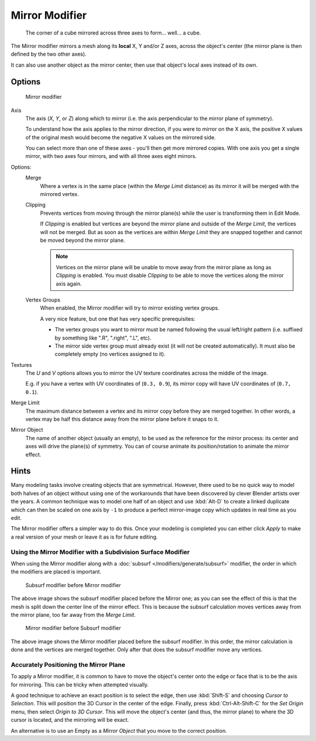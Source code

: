 
***************
Mirror Modifier
***************

.. figure:: /images/Modifiers-Mirror-example-Cube.jpg
   :width: 350px

   The corner of a cube mirrored across three axes to form... well... a cube.


The Mirror modifier mirrors a mesh along its **local** X, Y and/or Z axes, across the object's center
(the mirror plane is then defined by the two other axes).

It can also use another object as the mirror center, then use that object's local axes instead of its own.


Options
=======

.. figure:: /images/Modifiers-Mirror.jpg

   Mirror modifier


Axis
   The axis (*X*, *Y*, or *Z*) along which to mirror
   (i.e. the axis perpendicular to the mirror plane of symmetry).

   To understand how the axis applies to the mirror direction, if you were to mirror on the X axis,
   the positive X values of the original mesh would become the negative X values on the mirrored side.

   You can select more than one of these axes - you'll then get more mirrored copies.
   With one axis you get a single mirror, with two axes four mirrors, and with all three axes eight mirrors.

Options:
   Merge
      Where a vertex is in the same place (within the *Merge Limit* distance) as its mirror it will be
      merged with the mirrored vertex.

   Clipping
      Prevents vertices from moving through the mirror plane(s) while the user is transforming them in Edit Mode.

      If *Clipping* is enabled but vertices are beyond the mirror plane and outside of the
      *Merge Limit*, the vertices will not be merged. But as soon as the vertices are within
      *Merge Limit* they are snapped together and cannot be moved beyond the mirror plane.

      .. note::
         Vertices on the mirror plane will be unable to move away from the mirror plane
         as long as *Clipping* is enabled.
         You must disable *Clipping* to be able to move the vertices along the mirror axis again.

   Vertex Groups
      When enabled, the Mirror modifier will try to mirror existing vertex groups.

      A very nice feature, but one that has very specific prerequisites:

      - The vertex groups you want to mirror must be named following the usual left/right pattern
        (i.e. suffixed by something like ".R", ".right", ".L", etc).
      - The mirror side vertex group must already exist (it will not be created automatically).
        It must also be completely empty (no vertices assigned to it).

Textures
   The *U* and *V* options allows you to mirror the UV texture coordinates across the middle
   of the image.

   E.g. if you have a vertex with UV coordinates of (``0.3, 0.9``),
   its mirror copy will have UV coordinates of (``0.7, 0.1``).

Merge Limit
   The maximum distance between a vertex and its mirror copy before they are merged together.
   In other words, a vertex may be half this distance away from the mirror plane before it snaps to it.

Mirror Object
   The name of another object (usually an empty), to be used as the reference for the mirror process:
   its center and axes will drive the plane(s) of symmetry.
   You can of course animate its position/rotation to animate the mirror effect.


Hints
=====

Many modeling tasks involve creating objects that are symmetrical. However, there used to be
no quick way to model both halves of an object without using one of the workarounds that have
been discovered by clever Blender artists over the years. A common technique was to model one
half of an object and use :kbd:`Alt-D` to create a linked duplicate which can then be
scaled on one axis by ``-1`` to produce a perfect mirror-image copy which updates in real time as you edit.

The Mirror modifier offers a simpler way to do this. Once your modeling is completed you can either
click *Apply* to make a real version of your mesh or leave it as is for future editing.


Using the Mirror Modifier with a Subdivision Surface Modifier
-------------------------------------------------------------

When using the Mirror modifier along with a :doc:`subsurf </modifiers/generate/subsurf>` modifier,
the order in which the modifiers are placed is important.


.. figure:: /images/Modifiers-Mirror-Subsurf2.jpg
   :width: 300px

   Subsurf modifier before Mirror modifier


The above image shows the subsurf modifier placed before the Mirror one; as you
can see the effect of this is that the mesh is split down the center line of the mirror effect.
This is because the subsurf calculation moves vertices away from the mirror plane, too far away from the
*Merge Limit*.


.. figure:: /images/Modifiers-Mirror-Subsurf1.jpg
   :width: 300px

   Mirror modifier before Subsurf modifier


The above image shows the Mirror modifier placed before the subsurf modifier.
In this order, the mirror calculation is done and the vertices are merged together.
Only after that does the subsurf modifier move any vertices.


Accurately Positioning the Mirror Plane
---------------------------------------

To apply a Mirror modifier, it is common to have to move the object's center onto
the edge or face that is to be the axis for mirroring.
This can be tricky when attempted visually.

A good technique to achieve an exact position is
to select the edge, then use :kbd:`Shift-S` and choosing *Cursor to Selection*.
This will position the 3D Cursor in the center of the edge.
Finally, press :kbd:`Ctrl-Alt-Shift-C` for the *Set Origin* menu,
then select *Origin to 3D Cursor*.
This will move the object's center (and thus, the mirror plane) to where the 3D cursor is located,
and the mirroring will be exact.

An alternative is to use an Empty as a *Mirror Object* that you move to the correct
position.
